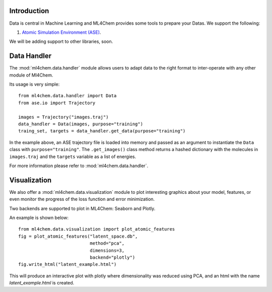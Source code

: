 
==============
Introduction
==============
Data is central in Machine Learning and ML4Chem provides some tools to
prepare your Datas. We support the following:

1. `Atomic Simulation Environment (ASE) <https://wiki.fysik.dtu.dk/ase/>`_.

We will be adding support to other libraries, soon. 


===================
Data Handler
===================

.. contents:: :local:

The :mod:`ml4chem.data.handler` module allows users to adapt data to the
right format to inter-operate with any other module of Ml4Chem.

Its usage is very simple::

    from ml4chem.data.handler import Data
    from ase.io import Trajectory

    images = Trajectory("images.traj")
    data_handler = Data(images, purpose="training")
    traing_set, targets = data_handler.get_data(purpose="training")

In the example above, an ASE trajectory file is loaded into memory and passed
as an argument to instantiate the ``Data`` class with
``purpose="training"``. The ``.get_images()`` class method returns a hashed
dictionary with the molecules in ``images.traj`` and the ``targets`` variable
as a list of energies.

For more information please refer to :mod:`ml4chem.data.handler`.

===================
Visualization
===================

We also offer a :mod:`ml4chem.data.visualization` module to plot interesting
graphics about your model, features, or even monitor the progress of the loss
function and error minimization.

Two backends are supported to plot in ML4Chem: Seaborn and Plotly. 

An example is shown below::

    from ml4chem.data.visualization import plot_atomic_features
    fig = plot_atomic_features("latent_space.db", 
                               method="pca", 
                               dimensions=3, 
                               backend="plotly")
    fig.write_html("latent_example.html")

This will produce an interactive plot with plotly where dimensionality was
reduced using PCA, and an html with the name `latent_example.html` is
created.

.. raw:: html
   :file: _static/pca_visual.html

